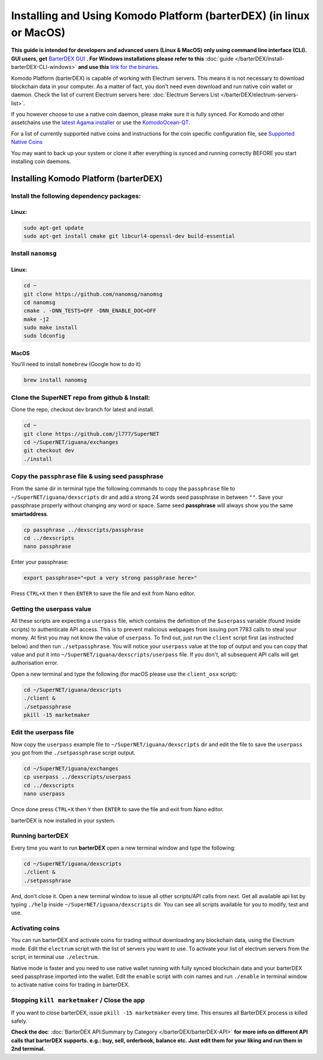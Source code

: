 ********************************************************************
Installing and Using Komodo Platform (barterDEX) (in linux or MacOS)
********************************************************************

**This guide is intended for developers and advanced users (Linux & MacOS) only using command line interface (CLI). GUI users, get** `BarterDEX GUI`_ **. For Windows installations please refer to this** :doc:`guide </barterDEX/install-barterDEX-CLI-windows>` **and use this** `link for the binaries.`_

Komodo Platform (barterDEX) is capable of working with Electrum servers. This means it is not necessary to download blockchain data in your computer. As a matter of fact, you don't need even download and run native coin wallet or daemon. Check the list of current Electrum servers here: :doc:`Electrum Servers List </barterDEX/electrum-servers-list>`.

If you however choose to use a native coin daemon, please make sure it is fully synced. For Komodo and other assetchains use the `latest Agama installer`_ or use the `KomodoOcean-QT`_.

For a list of currently supported native coins and instructions for the coin specific configuration file, see `Supported Native Coins <index-coin-configs-install-instructions>`_

You may want to back up your system or clone it after everything is synced and running correctly BEFORE you start installing coin daemons.

.. _BarterDEX GUI : https://github.com/KomodoPlatform/BarterDEX/releases
.. _link for the binaries. : https://github.com/KomodoPlatform/BarterDEX/tree/dev/assets/bin/win64
.. _latest Agama installer : https://komodoplatform.com/komodo-wallets
.. _KomodoOcean-QT : https://github.com/DeckerSU/komodo-qt/releases

Installing Komodo Platform (barterDEX)
======================================

Install the following dependency packages:
------------------------------------------

Linux:
^^^^^^

.. code-block:: shell

	sudo apt-get update
	sudo apt-get install cmake git libcurl4-openssl-dev build-essential

Install ``nanomsg``
-------------------

Linux:
^^^^^^

.. code-block:: shell

	cd ~
	git clone https://github.com/nanomsg/nanomsg
	cd nanomsg
	cmake . -DNN_TESTS=OFF -DNN_ENABLE_DOC=OFF
	make -j2
	sudo make install
	sudo ldconfig

MacOS
^^^^^

You'll need to install ``homebrew`` (Google how to do it)

.. code-block:: shell

	brew install nanomsg

Clone the SuperNET repo from github & Install:
----------------------------------------------

Clone the repo, checkout dev branch for latest and install.

.. code-block:: shell

	cd ~
	git clone https://github.com/jl777/SuperNET
	cd ~/SuperNET/iguana/exchanges
	git checkout dev
	./install

Copy the ``passphrase`` file & using seed passphrase
----------------------------------------------------

From the same dir in terminal type the following commands to copy the ``passphrase`` file to ``~/SuperNET/iguana/dexscripts`` dir and add a strong 24 words seed passphrase in between ``""``. Save your passphrase properly without changing any word or space. Same seed **passphrase** will always show you the same **smartaddress**.

.. code-block:: shell

	cp passphrase ../dexscripts/passphrase
	cd ../dexscripts
	nano passphrase

Enter your passphrase:

.. code-block:: shell

	export passphrase="<put a very strong passphrase here>"

Press ``CTRL+X`` then ``Y`` then ``ENTER`` to save the file and exit from Nano editor.

Getting the userpass value
--------------------------

All these scripts are expecting a ``userpass`` file, which contains the definition of the ``$userpass`` variable (found inside scripts) to authenticate API access. This is to prevent malicious webpages from issuing port 7783 calls to steal your money. At first you may not know the value of ``userpass``. To find out, just run the ``client`` script first (as instructed below) and then run ``./setpassphrase``. You will notice your ``userpass`` value at the top of output and you can copy that value and put it into ``~/SuperNET/iguana/dexscripts/userpass`` file. If you don't, all subsequent API calls will get authorisation error.

Open a new terminal and type the following (for macOS please use the ``client_osx`` script):

.. code-block:: shell

	cd ~/SuperNET/iguana/dexscripts
	./client &
	./setpassphrase
	pkill -15 marketmaker
	
Edit the userpass file
----------------------

Now copy the ``userpass`` example file to ``~/SuperNET/iguana/dexscripts`` dir and edit the file to save the ``userpass`` you got from the ``./setpassphrase`` script output.

.. code-block:: shell

	cd ~/SuperNET/iguana/exchanges
	cp userpass ../dexscripts/userpass
	cd ../dexscripts
	nano userpass

Once done press ``CTRL+X`` then ``Y`` then ``ENTER`` to save the file and exit from Nano editor.

barterDEX is now installed in your system.

Running barterDEX
-----------------

Every time you want to run **barterDEX** open a new terminal window and type the following:

.. code-block:: shell

	cd ~/SuperNET/iguana/dexscripts
	./client &
	./setpassphrase

And, don't close it. Open a new terminal window to issue all other scripts/API calls from next. Get all available api list by typing ``./help`` inside ``~/SuperNET/iguana/dexscripts`` dir. You can see all scripts available for you to modify, test and use.

Activating coins
----------------

You can run barterDEX and activate coins for trading without downloading any blockchain data, using the Electrum mode. Edit the ``electrum`` script with the list of servers you want to use. To activate your list of electrum servers from the script, in terminal use ``./electrum``.

Native mode is faster and you need to use native wallet running with fully synced blockchain data and your barterDEX seed passphrase imported into the wallet. Edit the ``enable`` script with coin names and run ``./enable`` in terminal window to activate native coins for trading in barterDEX.

Stopping ``kill marketmaker`` / Close the app
---------------------------------------------

If you want to close barterDEX, issue ``pkill -15 marketmaker`` every time. This ensures all BarterDEX process is killed safely.

**Check the doc**: :doc:`BarterDEX API:Summary by Category </barterDEX/barterDEX-API>` **for more info on different API calls that barterDEX supports. e.g.: buy, sell, orderbook, balance etc. Just edit them for your liking and run them in 2nd terminal.**


